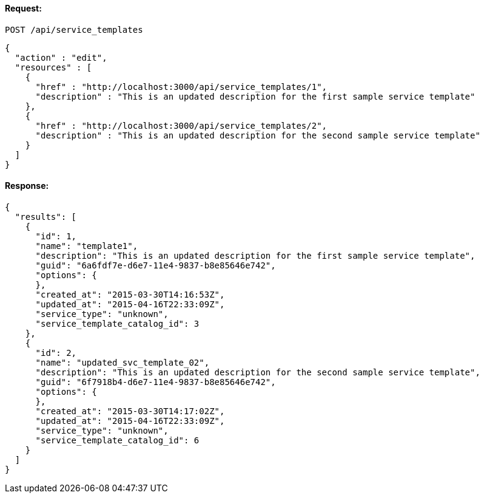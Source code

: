
==== Request:

----
POST /api/service_templates
----

[source,json]
----
{
  "action" : "edit",
  "resources" : [
    {
      "href" : "http://localhost:3000/api/service_templates/1",
      "description" : "This is an updated description for the first sample service template"
    },
    {
      "href" : "http://localhost:3000/api/service_templates/2",
      "description" : "This is an updated description for the second sample service template"
    }
  ]
}
----

==== Response:

[source,json]
----
{
  "results": [
    {
      "id": 1,
      "name": "template1",
      "description": "This is an updated description for the first sample service template",
      "guid": "6a6fdf7e-d6e7-11e4-9837-b8e85646e742",
      "options": {
      },
      "created_at": "2015-03-30T14:16:53Z",
      "updated_at": "2015-04-16T22:33:09Z",
      "service_type": "unknown",
      "service_template_catalog_id": 3
    },
    {
      "id": 2,
      "name": "updated_svc_template_02",
      "description": "This is an updated description for the second sample service template",
      "guid": "6f7918b4-d6e7-11e4-9837-b8e85646e742",
      "options": {
      },
      "created_at": "2015-03-30T14:17:02Z",
      "updated_at": "2015-04-16T22:33:09Z",
      "service_type": "unknown",
      "service_template_catalog_id": 6
    }
  ]
}
----

